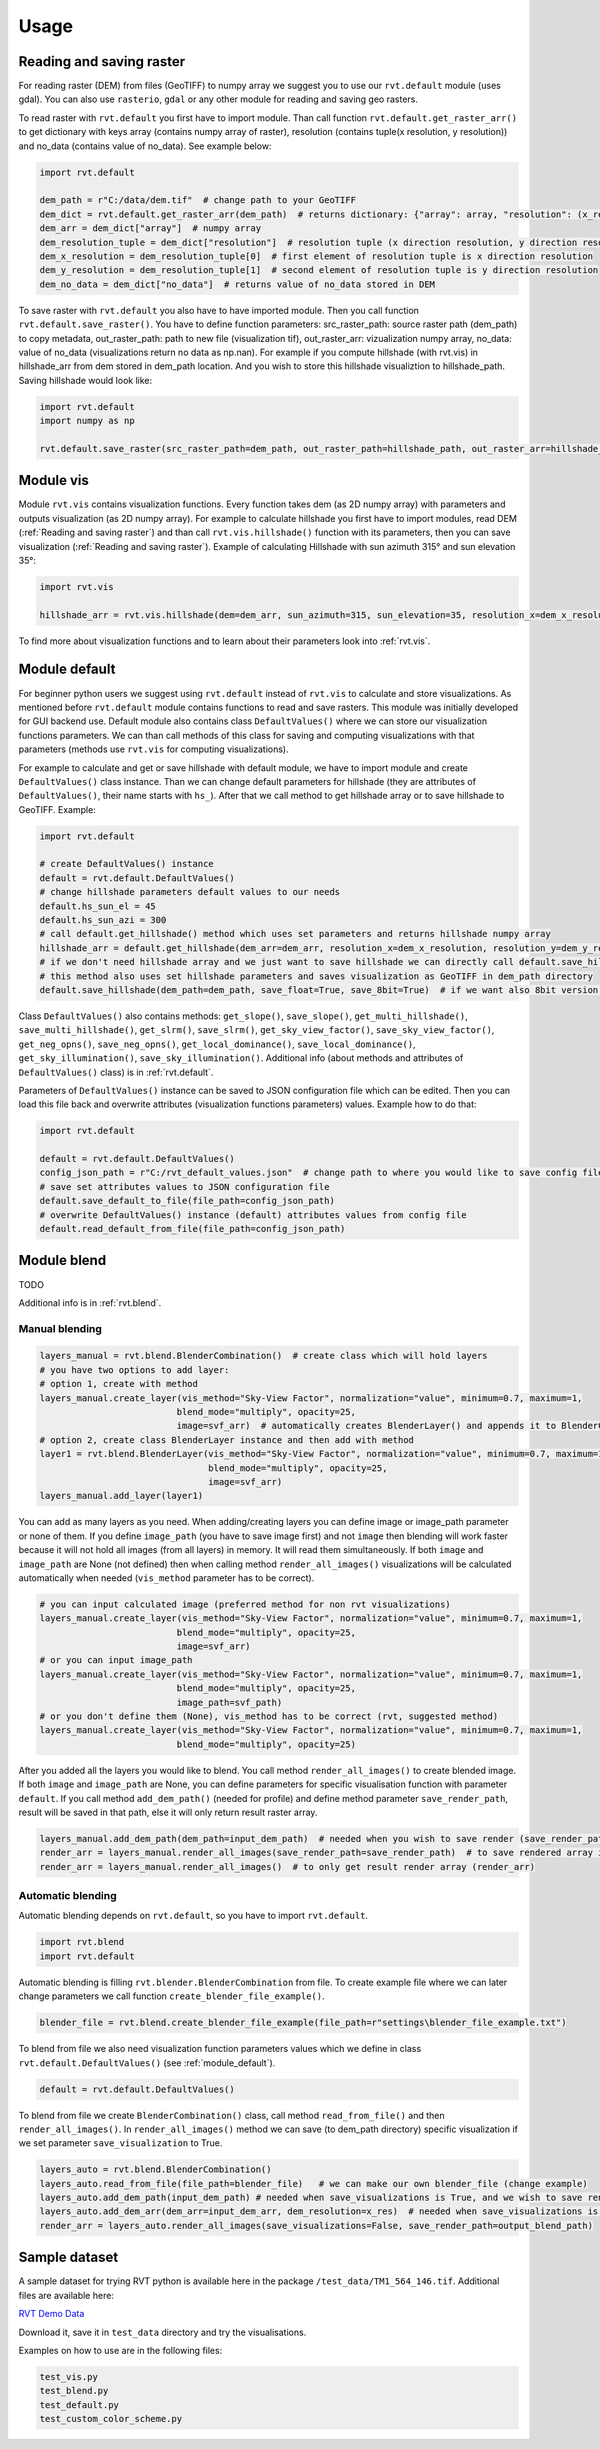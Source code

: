 .. _usage:

Usage
=====

.. _Reading and saving raster:

Reading and saving raster
-------------------------

For reading raster (DEM) from files (GeoTIFF) to numpy array we suggest you to use our ``rvt.default`` module (uses gdal).
You can also use ``rasterio``, ``gdal`` or any other module for reading and saving geo rasters.

To read raster with ``rvt.default`` you first have to import module.
Than call function ``rvt.default.get_raster_arr()`` to get dictionary with keys array (contains numpy array of raster),
resolution (contains tuple(x resolution, y resolution)) and no_data (contains value of no_data). See example below:

.. code-block:: python

    import rvt.default

    dem_path = r"C:/data/dem.tif"  # change path to your GeoTIFF
    dem_dict = rvt.default.get_raster_arr(dem_path)  # returns dictionary: {"array": array, "resolution": (x_res, y_res), "no_data": no_data}
    dem_arr = dem_dict["array"]  # numpy array
    dem_resolution_tuple = dem_dict["resolution"]  # resolution tuple (x direction resolution, y direction resolution)
    dem_x_resolution = dem_resolution_tuple[0]  # first element of resolution tuple is x direction resolution
    dem_y_resolution = dem_resolution_tuple[1]  # second element of resolution tuple is y direction resolution
    dem_no_data = dem_dict["no_data"]  # returns value of no_data stored in DEM


To save raster with ``rvt.default`` you also have to have imported module. Then you call function ``rvt.default.save_raster()``.
You have to define function parameters: src_raster_path: source raster path (dem_path) to copy metadata, out_raster_path: path to new file (visualization tif), out_raster_arr: vizualization numpy array, no_data: value of no_data (visualizations return no data as np.nan).
For example if you compute hillshade (with rvt.vis) in hillshade_arr from dem stored in dem_path location. And you wish to store this hillshade visualiztion to hillshade_path. Saving hillshade would look like:

.. code-block:: python

    import rvt.default
    import numpy as np

    rvt.default.save_raster(src_raster_path=dem_path, out_raster_path=hillshade_path, out_raster_arr=hillshade_arr, no_data=np.nan)


.. _module_vis:

Module vis
----------

Module ``rvt.vis`` contains visualization functions. Every function takes dem (as 2D numpy array) with parameters and outputs visualization (as 2D numpy array).
For example to calculate hillshade you first have to import modules, read DEM (:ref:`Reading and saving raster`) and than call ``rvt.vis.hillshade()`` function with its parameters, then you can save visualization (:ref:`Reading and saving raster`).
Example of calculating Hillshade with sun azimuth 315° and sun elevation 35°:

.. code-block:: python

    import rvt.vis

    hillshade_arr = rvt.vis.hillshade(dem=dem_arr, sun_azimuth=315, sun_elevation=35, resolution_x=dem_x_resolution, resolution_y=dem_y_resolution, no_data=dem_no_data)


To find more about visualization functions and to learn about their parameters look into :ref:`rvt.vis`.

.. _module_default:

Module default
--------------

For beginner python users we suggest using ``rvt.default`` instead of ``rvt.vis`` to calculate and store visualizations.
As mentioned before ``rvt.default`` module contains functions to read and save rasters. This module was initially developed for GUI backend use.
Default module also contains class ``DefaultValues()`` where we can store our visualization functions parameters.
We can than call methods of this class for saving and computing visualizations with that parameters (methods use ``rvt.vis`` for computing visualizations).


For example to calculate and get or save hillshade with default module, we have to import module and create ``DefaultValues()`` class instance. Than we can change default parameters for hillshade (they are attributes of ``DefaultValues()``, their name starts with ``hs_``).
After that we call method to get hillshade array or to save hillshade to GeoTIFF. Example:

.. code-block:: python

    import rvt.default

    # create DefaultValues() instance
    default = rvt.default.DefaultValues()
    # change hillshade parameters default values to our needs
    default.hs_sun_el = 45
    default.hs_sun_azi = 300
    # call default.get_hillshade() method which uses set parameters and returns hillshade numpy array
    hillshade_arr = default.get_hillshade(dem_arr=dem_arr, resolution_x=dem_x_resolution, resolution_y=dem_y_resolution, no_data=dem_no_data)
    # if we don't need hillshade array and we just want to save hillshade we can directly call default.save_hillshade() method
    # this method also uses set hillshade parameters and saves visualization as GeoTIFF in dem_path directory
    default.save_hillshade(dem_path=dem_path, save_float=True, save_8bit=True)  # if we want also 8bit version of result we set save_8bit=True


Class ``DefaultValues()`` also contains methods: ``get_slope()``, ``save_slope()``, ``get_multi_hillshade()``, ``save_multi_hillshade()``, ``get_slrm()``,
``save_slrm()``, ``get_sky_view_factor()``, ``save_sky_view_factor()``, ``get_neg_opns()``, ``save_neg_opns()``, ``get_local_dominance()``, ``save_local_dominance()``,
``get_sky_illumination()``, ``save_sky_illumination()``. Additional info (about methods and attributes of ``DefaultValues()`` class) is in :ref:`rvt.default`.


Parameters of ``DefaultValues()`` instance can be saved to JSON configuration file which can be edited. Then you can load this file back and overwrite attributes (visualization functions parameters) values.
Example how to do that:

.. code-block:: python

    import rvt.default

    default = rvt.default.DefaultValues()
    config_json_path = r"C:/rvt_default_values.json"  # change path to where you would like to save config file
    # save set attributes values to JSON configuration file
    default.save_default_to_file(file_path=config_json_path)
    # overwrite DefaultValues() instance (default) attributes values from config file
    default.read_default_from_file(file_path=config_json_path)


.. _module_blend:

Module blend
------------

TODO

Additional info is in :ref:`rvt.blend`.

Manual blending
^^^^^^^^^^^^^^^

.. code-block:: python

    layers_manual = rvt.blend.BlenderCombination()  # create class which will hold layers
    # you have two options to add layer:
    # option 1, create with method
    layers_manual.create_layer(vis_method="Sky-View Factor", normalization="value", minimum=0.7, maximum=1,
                              blend_mode="multiply", opacity=25,
                              image=svf_arr)  # automatically creates BlenderLayer() and appends it to BlenderCombination()
    # option 2, create class BlenderLayer instance and then add with method
    layer1 = rvt.blend.BlenderLayer(vis_method="Sky-View Factor", normalization="value", minimum=0.7, maximum=1,
                                    blend_mode="multiply", opacity=25,
                                    image=svf_arr)
    layers_manual.add_layer(layer1)

You can add as many layers as you need. When adding/creating layers you can define image or image_path parameter or none of them. If you define ``image_path`` (you have to save image first) and not ``image`` then blending will work faster because it will not hold all images (from all layers) in memory. It will read them simultaneously. If both ``image`` and ``image_path`` are None (not defined) then when calling method ``render_all_images()`` visualizations will be calculated automatically when needed (``vis_method`` parameter has to be correct).

.. code-block:: python

    # you can input calculated image (preferred method for non rvt visualizations)
    layers_manual.create_layer(vis_method="Sky-View Factor", normalization="value", minimum=0.7, maximum=1,
                              blend_mode="multiply", opacity=25,
                              image=svf_arr)
    # or you can input image_path
    layers_manual.create_layer(vis_method="Sky-View Factor", normalization="value", minimum=0.7, maximum=1,
                              blend_mode="multiply", opacity=25,
                              image_path=svf_path)
    # or you don't define them (None), vis_method has to be correct (rvt, suggested method)
    layers_manual.create_layer(vis_method="Sky-View Factor", normalization="value", minimum=0.7, maximum=1,
                              blend_mode="multiply", opacity=25)

After you added all the layers you would like to blend. You call method ``render_all_images()`` to create blended image. If both ``image`` and ``image_path`` are None, you can define parameters for specific visualisation function with parameter ``default``. If you call method ``add_dem_path()`` (needed for profile) and define method parameter ``save_render_path``, result will be saved in that path, else it will only return result raster array.

.. code-block:: python

    layers_manual.add_dem_path(dem_path=input_dem_path)  # needed when you wish to save render (save_render_path defined in render_all_images())
    render_arr = layers_manual.render_all_images(save_render_path=save_render_path)  # to save rendered array in save_render_path
    render_arr = layers_manual.render_all_images()  # to only get result render array (render_arr)

Automatic blending
^^^^^^^^^^^^^^^^^^

Automatic blending depends on ``rvt.default``, so you have to import ``rvt.default``.

.. code-block:: python

    import rvt.blend
    import rvt.default

Automatic blending is filling ``rvt.blender.BlenderCombination`` from file. To create example file where we can later change parameters we call function ``create_blender_file_example()``.

.. code-block:: python

    blender_file = rvt.blend.create_blender_file_example(file_path=r"settings\blender_file_example.txt")

To blend from file we also need visualization function parameters values which we define in   class ``rvt.default.DefaultValues()`` (see :ref:`module_default`).

.. code-block:: python

    default = rvt.default.DefaultValues()

To blend from file we create ``BlenderCombination()`` class, call method ``read_from_file()`` and then ``render_all_images()``. In ``render_all_images()`` method we can save (to dem_path directory) specific visualization if we set parameter ``save_visualization`` to True.

.. code-block:: python

    layers_auto = rvt.blend.BlenderCombination()
    layers_auto.read_from_file(file_path=blender_file)   # we can make our own blender_file (change example)
    layers_auto.add_dem_path(input_dem_path) # needed when save_visualizations is True, and we wish to save render (save_render_path is set)
    layers_auto.add_dem_arr(dem_arr=input_dem_arr, dem_resolution=x_res)  # needed when save_visualizations is False
    render_arr = layers_auto.render_all_images(save_visualizations=False, save_render_path=output_blend_path)

Sample dataset
--------------

A sample dataset for trying RVT python is available here in the package ``/test_data/TM1_564_146.tif``. Additional files are available here:

`RVT Demo Data <https://rebrand.ly/rvt_demo>`_

Download it, save it in ``test_data`` directory and try the visualisations.

Examples on how to use are in the following files:

.. code-block:: python

    test_vis.py
    test_blend.py
    test_default.py
    test_custom_color_scheme.py
